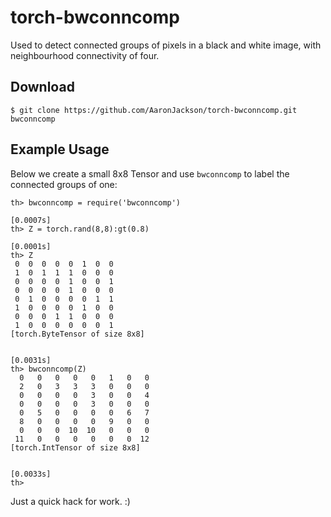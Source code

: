 * torch-bwconncomp

Used to detect connected groups of pixels in a black and white image,
with neighbourhood connectivity of four.

** Download

#+BEGIN_SRC
$ git clone https://github.com/AaronJackson/torch-bwconncomp.git bwconncomp
#+END_SRC


** Example Usage

Below we create a small 8x8 Tensor and use ~bwconncomp~ to label the
connected groups of one:

#+BEGIN_SRC
th> bwconncomp = require('bwconncomp')
                                                                      [0.0007s]
th> Z = torch.rand(8,8):gt(0.8)
                                                                      [0.0001s]
th> Z
 0  0  0  0  0  1  0  0
 1  0  1  1  1  0  0  0
 0  0  0  0  1  0  0  1
 0  0  0  0  1  0  0  0
 0  1  0  0  0  0  1  1
 1  0  0  0  0  1  0  0
 0  0  0  1  1  0  0  0
 1  0  0  0  0  0  0  1
[torch.ByteTensor of size 8x8]

                                                                      [0.0031s]
th> bwconncomp(Z)
  0   0   0   0   0   1   0   0
  2   0   3   3   3   0   0   0
  0   0   0   0   3   0   0   4
  0   0   0   0   3   0   0   0
  0   5   0   0   0   0   6   7
  8   0   0   0   0   9   0   0
  0   0   0  10  10   0   0   0
 11   0   0   0   0   0   0  12
[torch.IntTensor of size 8x8]

                                                                      [0.0033s]
th>
#+END_SRC

Just a quick hack for work. :)
